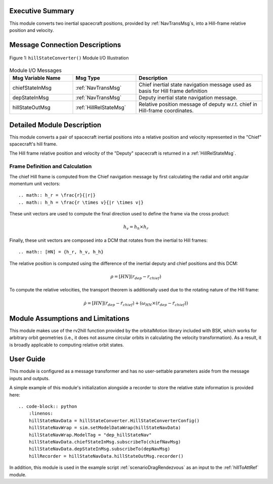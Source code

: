 Executive Summary
-----------------
This module converts two inertial spacecraft positions, provided by :ref:`NavTransMsg`s, into a Hill-frame relative position and velocity.

Message Connection Descriptions
-------------------------------

.. _ModuleIO_MRP_PD:
.. figure:: /../../src/fswAlgorithms/_fswTemplateFolder/fswModuleTemplate/_Documentation/Images/moduleIOFswModuleTemplate.svg
    :align: center

    Figure 1: ``hillStateConverter()`` Module I/O Illustration


.. list-table:: Module I/O Messages
    :widths: 25 25 50
    :header-rows: 1

    * - Msg Variable Name
      - Msg Type
      - Description
    * - chiefStateInMsg
      - :ref:`NavTransMsg`
      - Chief inertial state navigation message used as basis for Hill frame definition
    * - depStateInMsg
      - :ref:`NavTransMsg`
      - Deputy inertial state navigation message.
    * - hillStateOutMsg
      - :ref:`HillRelStateMsg`
      - Relative position message of deputy w.r.t. chief in Hill-frame coordinates.

Detailed Module Description
---------------------------
This module converts a pair of spacecraft inertial positions into a relative position and velocity represented in the "Chief" spacecraft's hill frame.

The Hill frame relative position and velocity of the "Deputy" spacecraft is returned in a :ref:`HillRelStateMsg`. 

Frame Definition and Calculation
^^^^^^^^^
The chief Hill frame is computed from the Chief navigation message by first calculating the radial and orbit angular momentum unit vectors::

    .. math:: h_r = \frac{r}{|r|}
    .. math:: h_h = \frac{r \times v}{|r \times v|}

These unit vectors are used to compute the final direction used to define the frame via the cross product:

    .. math::
        h_v = h_h \times h_r

Finally, these unit vectors are composed into a DCM that rotates from the inertial to Hill frames::

    .. math:: [HN] = {h_r, h_v, h_h}

The relative position is computed using the difference of the inertial deputy and chief positions and this DCM:

.. math::
    \rho = [HN](r_{dep} - r_{chief})

To compute the relative velocities, the transport theorem is additionally used due to the rotating nature of the Hill frame:

    .. math::
        \dot{\rho} = [HN](\dot{r}_{dep} - \dot{r}_{chief}) + (\omega_{HN} \times (\dot{r}_{dep} - \dot{r}_{chief}))

Module Assumptions and Limitations
----------------------------------
This module makes use of the rv2hill function provided by the orbitalMotion library included with BSK, which works for arbitrary
orbit geometries (i.e., it does not assume circular orbits in calculating the velocity transformation). As a result, it is broadly applicable
to computing relative orbit states.


User Guide
----------
This module is configured as a message transformer and has no user-settable parameters aside from the message inputs and outputs.

A simple example of this module's initialization alongside a recorder to store the relative state information is provided here::

    .. code-block:: python
        :linenos:
        hillStateNavData = hillStateConverter.HillStateConverterConfig()
        hillStateNavWrap = sim.setModelDataWrap(hillStateNavData)
        hillStateNavWrap.ModelTag = "dep_hillStateNav"
        hillStateNavData.chiefStateInMsg.subscribeTo(chiefNavMsg)
        hillStateNavData.depStateInMsg.subscribeTo(depNavMsg)
        hillRecorder = hillStateNavData.hillStateOutMsg.recorder()

In addition, this module is used in the example script :ref:`scenarioDragRendezvous` as an input to the :ref:`hillToAttRef` module.
